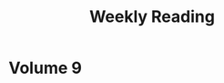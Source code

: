 #+HUGO_BASE_DIR: ../
#+HUGO_SECTION: blog/weekly-reading
#+HUGO_FRONT_MATTER_FORMAT: yaml
#+HUGO_TAGS: weekly-reading
#+DESCRIPTION: Weekly Reading Posts
#+TITLE: Weekly Reading

* Volume 9
